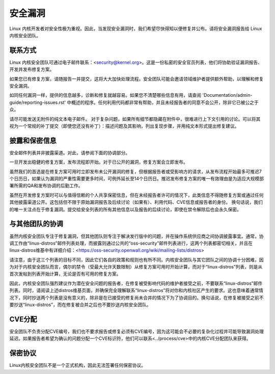 安全漏洞
=============

Linux 内核开发者对安全性极为重视。因此，当发现安全漏洞时，我们希望尽快得知以便修复并公布。请将安全漏洞报告给 Linux 内核安全团队。

联系方式
-------

Linux 内核安全团队可通过电子邮件联系：<security@kernel.org>。这是一份私密的安全官员列表，他们将协助验证漏洞报告、开发并发布修复方案。

如果您已有修复方案，请随报告一并提交，这将大大加快处理流程。安全团队可能会邀请领域维护者提供额外帮助，以理解和修复安全漏洞。

如同任何漏洞一样，提供的信息越多，诊断和修复就越容易。如果您不清楚哪些信息有用，请查阅 'Documentation/admin-guide/reporting-issues.rst' 中概述的程序。任何利用代码都非常有帮助，并且未经报告者的同意不会公开，除非它已被公之于众。

请尽可能发送无附件的纯文本电子邮件。
对于复杂问题，如果所有细节都隐藏在附件中，很难进行上下文引用的讨论。可以将其视为一个常规的补丁提交（即使您还没有补丁）：描述问题及其影响，列出复现步骤，并用纯文本形式提出修复建议。

披露和保密信息
------------------------------------

安全邮件列表并非披露渠道。对此，请参阅下面的协调部分。

一旦开发出稳健的修复方案，发布流程即开始。对于已公开的漏洞，修复方案会立即发布。

虽然我们的首选是在修复方案可用时立即发布未公开漏洞的修复，但根据报告者或受影响方的请求，从发布流程开始最多可推迟7个日历日，如果认为漏洞的严重性需要更多时间，可例外延长至14个日历日。推迟发布修复方案的唯一有效理由是为适应大规模部署所需的QA和发布协调的后勤工作。

虽然在开发修复方案时可以与值得信赖的个人共享保密信息，但在未经报告者许可的情况下，此类信息不得随修复方案或通过任何其他披露渠道公开。这包括但不限于原始漏洞报告及后续讨论（如果有）、利用代码、CVE信息或报告者的身份。
换句话说，我们的唯一关注点在于修复漏洞。提交给安全列表的所有其他信息以及报告的后续讨论，即使在禁令解除后也会永久保密。

与其他团队的协调
------------------

虽然内核安全团队专注于修复漏洞，但其他团队则专注于解决发行版中的问题，并在操作系统供应商之间协调披露事宜。通常，协调工作由“linux-distros”邮件列表处理，而披露则通过公共的“oss-security”邮件列表进行，这两个列表都密切相关，并且在linux-distros维基中有详细介绍：<https://oss-security.openwall.org/wiki/mailing-lists/distros>

请注意，由于这三个列表的目标不同，因此它们各自的政策和规则也有所不同。内核安全团队与其它团队之间的协调十分困难，因为对于内核安全团队而言，偶尔的禁令（受最大允许天数限制）从修复方案可用时开始计算，而对于“linux-distros”列表，则是从首次发帖到列表开始计算，无论是否有可用的修复方案。

因此，内核安全团队强烈建议作为潜在安全问题的报告者，在修复被受影响代码的维护者接受之前，不要联系“linux-distros”邮件列表。同时，请阅读上述distros维基页面，并确保完全理解联系“linux-distros”将对你和内核社区产生的要求。这也意味着通常情况下，同时抄送两个列表是没有意义的，除非是在已接受的修复尚未合并的情况下为了协调目的。换句话说，在修复被接受之前不要抄送“linux-distros”，而在修复被合并之后也不要抄送内核安全团队。

CVE分配
--------

安全团队不负责分配CVE编号，我们也不要求报告或修复必须有CVE编号，因为这可能会不必要的复杂化过程并可能导致漏洞处理延迟。如果报告者希望为确认的问题分配一个CVE标识符，他们可以联系<../process/cve>中的内核CVE分配团队来获得。

保密协议
---------

Linux内核安全团队不是一个正式机构，因此无法签署任何保密协议。
